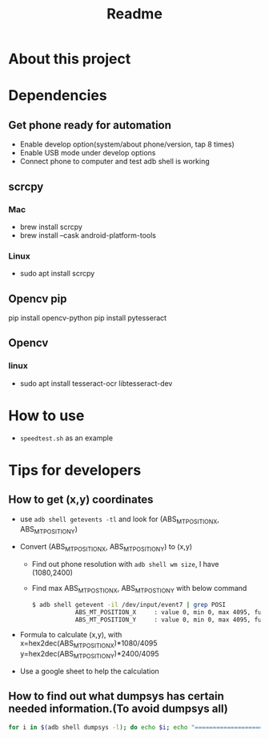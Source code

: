 #+TITLE: Readme
* About this project
* Dependencies
** Get phone ready for automation
- Enable develop option(system/about phone/version, tap 8 times)
- Enable USB mode under develop options
- Connect phone to computer and test adb shell is working
** scrcpy
*** Mac
- brew install scrcpy
- brew install --cask android-platform-tools

*** Linux
- sudo apt install scrcpy

** Opencv pip
pip install opencv-python
pip install pytesseract
** Opencv
*** linux
- sudo apt install tesseract-ocr libtesseract-dev
* How to use
- ~speedtest.sh~ as an example
* Tips for developers
** How to get (x,y) coordinates
- use ~adb shell getevents -tl~ and look for (ABS_MT_POSITION_X, ABS_MT_POSITION_Y)
- Convert (ABS_MT_POSITION_X, ABS_MT_POSITION_Y) to (x,y)
  - Find out phone resolution with ~adb shell wm size~, I have (1080,2400)
  - Find max ABS_MT_POSTION_X, ABS_MT_POSTION_Y with below command
   #+begin_src bash
    $ adb shell getevent -il /dev/input/event7 | grep POSI
                ABS_MT_POSITION_X     : value 0, min 0, max 4095, fuzz 0, flat 0, resolution 0
                ABS_MT_POSITION_Y     : value 0, min 0, max 4095, fuzz 0, flat 0, resolution 0

   #+end_src
- Formula to calculate (x,y), with
  x=hex2dec(ABS_MT_POSITION_X)*1080/4095
  y=hex2dec(ABS_MT_POSITION_Y)*2400/4095

- Use a google sheet to help the calculation
 [[file:README.org_imgs/20210607_160912_hys1io.png]]
** How to find out what dumpsys has certain needed information.(To avoid dumpsys all)
#+begin_src bash
for i in $(adb shell dumpsys -l); do echo $i; echo "===================="; adb shell dumpsys $i | grep mScreenOn; done
#+end_src
